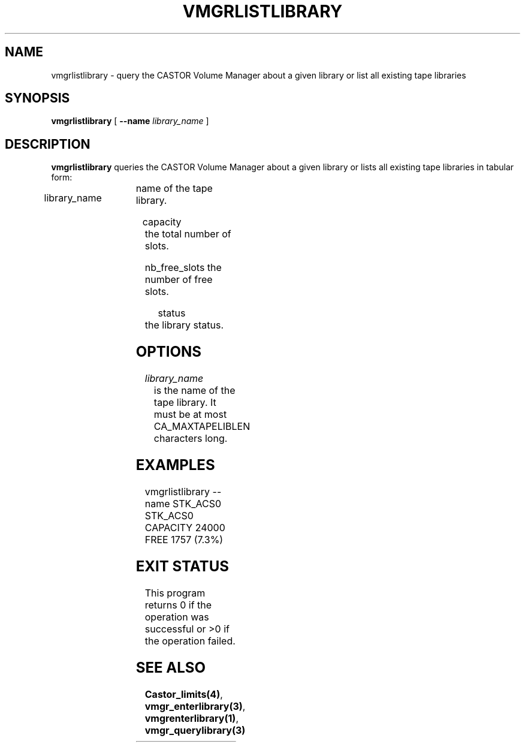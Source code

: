 .\" @(#)$RCSfile: vmgrlistlibrary.man,v $ $Revision: 1.2 $ $Date: 2001/03/09 07:08:43 $ CERN IT-PDP/DM Jean-Philippe Baud
.\" Copyright (C) 2001 by CERN/IT/PDP/DM
.\" All rights reserved
.\"
.TH VMGRLISTLIBRARY 1 "$Date: 2001/03/09 07:08:43 $" CASTOR "vmgr Administrator Commands"
.SH NAME
vmgrlistlibrary \- query the CASTOR Volume Manager about a given library or list all existing tape libraries
.SH SYNOPSIS
.B vmgrlistlibrary
[
.BI --name " library_name"
]
.SH DESCRIPTION
.B vmgrlistlibrary
queries the CASTOR Volume Manager about a given library or lists all existing tape
libraries in tabular form:
.HP 1.2i
library_name	name of the tape library.
.HP
capacity		the total number of slots.
.HP
nb_free_slots	the number of free slots.
.HP
status		the library status.
.SH OPTIONS
.TP
.I library_name
is the name of the tape library.
It must be at most CA_MAXTAPELIBLEN characters long.
.SH EXAMPLES
.nf
.ft CW
vmgrlistlibrary --name STK_ACS0
STK_ACS0 CAPACITY 24000 FREE 1757 (7.3%)
.ft
.fi
.SH EXIT STATUS
This program returns 0 if the operation was successful or >0 if the operation
failed.
.SH SEE ALSO
.BR Castor_limits(4) ,
.BR vmgr_enterlibrary(3) ,
.BR vmgrenterlibrary(1) ,
.B vmgr_querylibrary(3)
